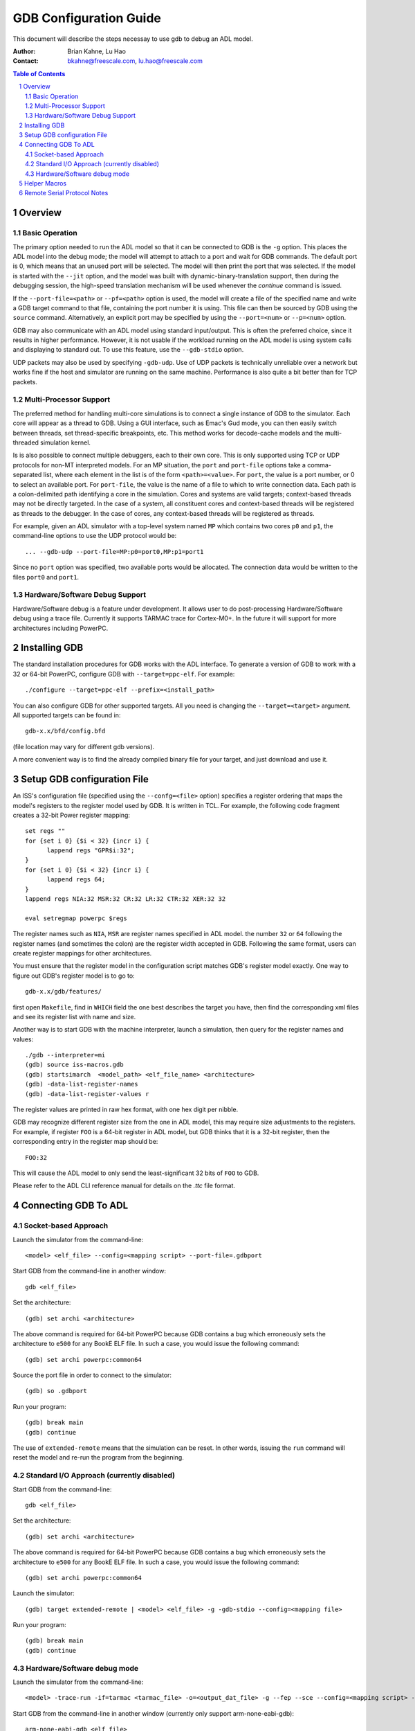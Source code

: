 =======================
GDB Configuration Guide
=======================

This document will describe the steps necessay to use gdb to debug an
ADL model.

:Author:
  Brian Kahne, Lu Hao
:Contact:
  bkahne@freescale.com, lu.hao@freescale.com

.. contents:: Table of Contents
   :backlinks: entry

.. sectnum::

Overview
========

Basic Operation
---------------

The primary option needed to run the ADL model so that it can be connected to
GDB is the ``-g`` option.  This places the ADL model into the debug mode; the
model will attempt to attach to a port and wait for GDB commands.  The default
port is 0, which means that an unused port will be selected.  The model will
then print the port that was selected.  If the model is started with the
``--jit`` option, and the model was built with dynamic-binary-translation
support, then during the debugging session, the high-speed translation mechanism
will be used whenever the *continue* command is issued.

If the ``--port-file=<path>`` or ``--pf=<path>`` option is used, the model will
create a file of the specified name and write a GDB target command to that file,
containing the port number it is using.  This file can then be sourced by GDB
using the ``source`` command.  Alternatively, an explicit port may be specified
by using the ``--port=<num>`` or ``--p=<num>`` option.

GDB may also communicate with an ADL model using standard input/output.  This is
often the preferred choice, since it results in higher performance.  However, it
is not usable if the workload running on the ADL model is using system calls and
displaying to standard out.  To use this feature, use the ``--gdb-stdio`` option.

UDP packets may also be used by specifying ``-gdb-udp``.  Use of UDP packets is
technically unreliable over a network but works fine if the host and simulator
are running on the same machine.  Performance is also quite a bit better than
for TCP packets.

Multi-Processor Support
-----------------------

The preferred method for handling multi-core simulations is to connect a single
instance of GDB to the simulator.  Each core will appear as a thread to GDB.
Using a GUI interface, such as Emac's Gud mode, you can then easily switch
between threads, set thread-specific breakpoints, etc.  This method works for
decode-cache models and the multi-threaded simulation kernel.

Is is also possible to connect multiple debuggers, each to their own core.  This
is only supported using TCP or UDP protocols for non-MT interpreted models.  For
an MP situation, the ``port`` and ``port-file`` options take a comma-separated
list, where each element in the list is of the form ``<path>=<value>``.  For
``port``, the value is a port number, or 0 to select an available port.  For
``port-file``, the value is the name of a file to which to write connection
data.  Each path is a colon-delimited path identifying a core in the simulation.
Cores and systems are valid targets; context-based threads may not be directly
targeted.  In the case of a system, all constituent cores and context-based
threads will be registered as threads to the debugger.  In the case of cores,
any context-based threads will be registered as threads.

For example, given an ADL simulator with a top-level system named ``MP`` which
contains two cores ``p0`` and ``p1``, the command-line options to use the UDP
protocol would be::

         ... --gdb-udp --port-file=MP:p0=port0,MP:p1=port1

Since no ``port`` option was specified, two available ports would be allocated.
The connection data would be written to the files ``port0`` and ``port1``.

Hardware/Software Debug Support
-------------------------------

Hardware/Software debug is a feature under development.  It allows user to do
post-processing Hardware/Software debug using a trace file. Currently it
supports TARMAC trace for Cortex-M0+. In the future it will support for more
architectures including PowerPC.

Installing GDB
==============

The standard installation procedures for GDB works with the ADL
interface.  To generate a version of GDB to work with a 32 or 64-bit PowerPC,
configure GDB with ``--target=ppc-elf``.  For example::

          ./configure --target=ppc-elf --prefix=<install_path>

You can also configure GDB for other supported targets.  All you need is changing
the ``--target=<target>`` argument.  All supported targets can be found in:: 

          gdb-x.x/bfd/config.bfd
          
(file location may vary for different gdb versions).

A more convenient way is to find the already compiled binary file for your target, and
just download and use it. 


Setup GDB configuration File
============================

An ISS's configuration file (specified using the ``--confg=<file>`` option) specifies a register
ordering that maps the model's registers to the register model used by GDB.  It is written in 
TCL.  For example, the following code fragment creates a 32-bit Power register mapping::

    set regs ""
    for {set i 0} {$i < 32} {incr i} {
	  lappend regs "GPR$i:32";
    }
    for {set i 0} {$i < 32} {incr i} {
	  lappend regs 64;
    }
    lappend regs NIA:32 MSR:32 CR:32 LR:32 CTR:32 XER:32 32

    eval setregmap powerpc $regs

The register names such as ``NIA``, ``MSR`` are register names specified in ADL model. 
the number ``32`` or ``64`` following the register names (and sometimes the colon) are
the register width accepted in GDB.  Following the same format, users can create register
mappings for other architectures.

You must ensure that the register model in the configuration script matches GDB's
register model exactly.  One way to figure out GDB's register model is to go to::

    gdb-x.x/gdb/features/

first open ``Makefile``, find in ``WHICH`` field the one best describes the target
you have, then find the corresponding xml files and see its register list with name
and size.

Another way is to start GDB with the machine interpreter, launch a simulation, then
query for the register names and values::

    ./gdb --interpreter=mi
    (gdb) source iss-macros.gdb
    (gdb) startsimarch  <model_path> <elf_file_name> <architecture>
    (gdb) -data-list-register-names
    (gdb) -data-list-register-values r

The register values are printed in raw hex format, with one hex digit per
nibble.  

GDB may recognize different register size from the one in ADL model, this may require 
size adjustments to the registers.  For example, if register ``FOO`` is a 64-bit register 
in ADL model, but GDB thinks that it is a 32-bit register, then the corresponding entry 
in the register map should be::

  FOO:32

This will cause the ADL model to only send the least-significant 32 bits of
``FOO`` to GDB.

Please refer to the ADL CLI reference manual for details on the *.ttc* file format.


Connecting GDB To ADL
=====================

Socket-based Approach
---------------------

Launch the simulator from the command-line::

      <model> <elf_file> --config=<mapping script> --port-file=.gdbport

Start GDB from the command-line in another window::
  
    gdb <elf_file>

Set the architecture::

      (gdb) set archi <architecture>

The above command is required for 64-bit PowerPC because GDB contains a bug
which erroneously sets the architecture to ``e500`` for any BookE ELF file.  In
such a case, you would issue the following command::

      (gdb) set archi powerpc:common64

Source the port file in order to connect to the simulator::

      (gdb) so .gdbport

Run your program::

      (gdb) break main
      (gdb) continue

The use of ``extended-remote`` means that the simulation can be reset.  In other
words, issuing the ``run`` command will reset the model and re-run the program
from the beginning.

Standard I/O Approach (currently disabled)
------------------------------------------

Start GDB from the command-line::

      gdb <elf_file>

Set the architecture::

      (gdb) set archi <architecture>

The above command is required for 64-bit PowerPC because GDB contains a bug
which erroneously sets the architecture to ``e500`` for any BookE ELF file.  In
such a case, you would issue the following command::

      (gdb) set archi powerpc:common64

Launch the simulator::

      (gdb) target extended-remote | <model> <elf_file> -g -gdb-stdio --config=<mapping file>

Run your program::

      (gdb) break main
      (gdb) continue

Hardware/Software debug mode
----------------------------

Launch the simulator from the command-line::

      <model> -trace-run -if=tarmac <tarmac_file> -o=<output_dat_file> -g --fep --sce --config=<mapping script> --port-file=.gdbport

Start GDB from the command-line in another window (currently only support arm-none-eabi-gdb)::
  
      arm-none-eabi-gdb <elf_file>
    
Source the port file in order to connect to the simulator::

      (gdb) so .gdbport
    
Helper Macros
=============

The ADL distribution contains a few helper macros for automating the process of
launching a simulator within GDB.  The macros are contained in the file
``share/iss-macros.gdb``:

* *startsim model elf_file*: Launch a simulator.  For example, assuming that the
  user has the line ``so <path-to-adl>/share/iss-macros.gdb`` in a ``.gdbinit``
  file in the current directory::

    gdb
    (gdb) startsim ./altair_r1_ut sieve.elf
    (gdb) break main
    (gdb) continue 

  This will launch the ADL model named ``altair_r1_ut`` with the ELF file
  ``sieve.elf``.

* *startsimarch model elf_file architecture*:  Launch a simulator and specify
  the target architecture.  For example::

    gdb
    (gdb) startsimarch ./altair_r1_ut sieve.elf powerpc:common64
    (gdb) break main
    (gdb) continue 

Remote Serial Protocol Notes
============================

The current implementation supports the extended run-time control extensions, so
the model may be reset so that a program can be restarted.

By default, the addresses of memory accesses (the ``m`` and ``M`` RSP commands)
are considered to be effective addresses.  The address is translated using the
MMU and memory is accessed from the top of the memory hierarchy so that any
dirty data in a cache will be seen.

Two additional RSP query commands are implemented so that a client application
may access memory directly without involving the MMU or any caches.  The query
for reading memory is ``adl.m`` and has the following form:

     ``qadl.m`` **addr**, **length**

To write memory:

     ``qadl.M`` **addr**, **length**
